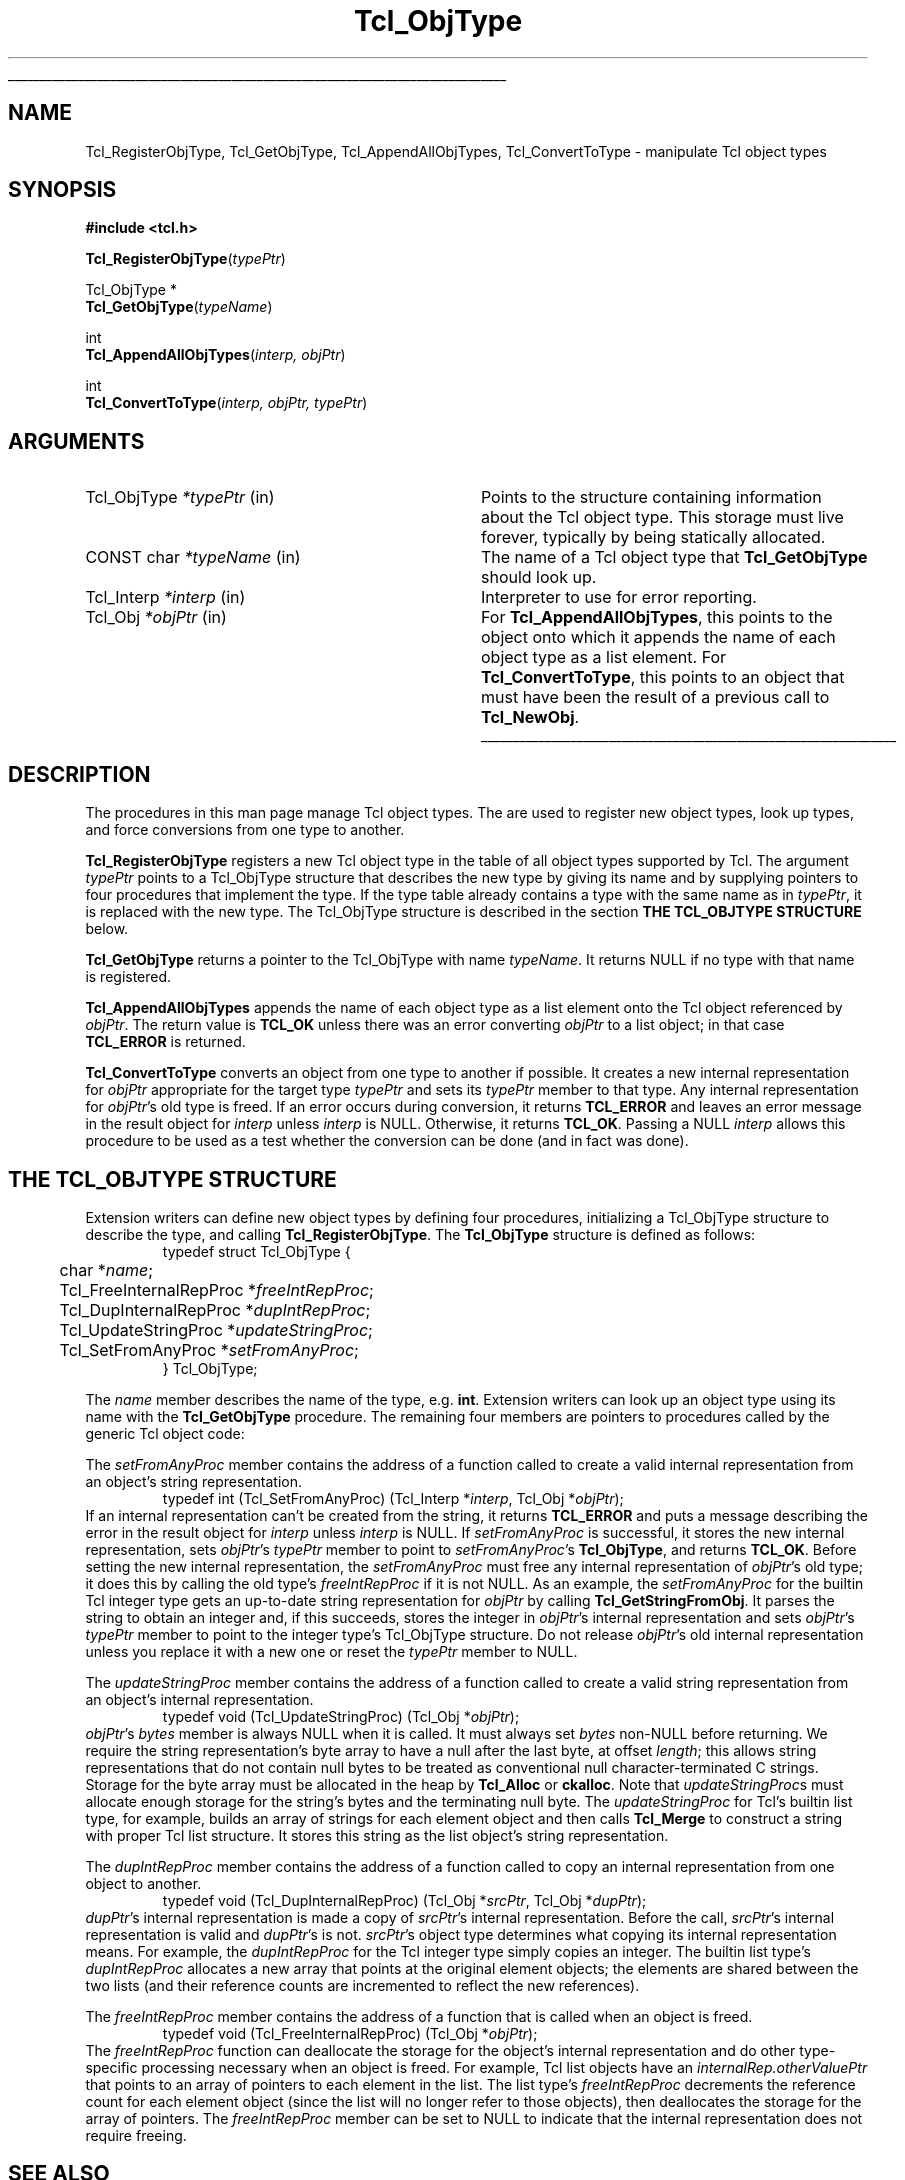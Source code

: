 '\"
'\" Copyright (c) 1996-1997 Sun Microsystems, Inc.
'\"
'\" See the file "license.terms" for information on usage and redistribution
'\" of this file, and for a DISCLAIMER OF ALL WARRANTIES.
'\" 
'\" The definitions below are for supplemental macros used in Tcl/Tk
'\" manual entries.
'\"
'\" .AP type name in/out ?indent?
'\"	Start paragraph describing an argument to a library procedure.
'\"	type is type of argument (int, etc.), in/out is either "in", "out",
'\"	or "in/out" to describe whether procedure reads or modifies arg,
'\"	and indent is equivalent to second arg of .IP (shouldn't ever be
'\"	needed;  use .AS below instead)
'\"
'\" .AS ?type? ?name?
'\"	Give maximum sizes of arguments for setting tab stops.  Type and
'\"	name are examples of largest possible arguments that will be passed
'\"	to .AP later.  If args are omitted, default tab stops are used.
'\"
'\" .BS
'\"	Start box enclosure.  From here until next .BE, everything will be
'\"	enclosed in one large box.
'\"
'\" .BE
'\"	End of box enclosure.
'\"
'\" .CS
'\"	Begin code excerpt.
'\"
'\" .CE
'\"	End code excerpt.
'\"
'\" .VS ?version? ?br?
'\"	Begin vertical sidebar, for use in marking newly-changed parts
'\"	of man pages.  The first argument is ignored and used for recording
'\"	the version when the .VS was added, so that the sidebars can be
'\"	found and removed when they reach a certain age.  If another argument
'\"	is present, then a line break is forced before starting the sidebar.
'\"
'\" .VE
'\"	End of vertical sidebar.
'\"
'\" .DS
'\"	Begin an indented unfilled display.
'\"
'\" .DE
'\"	End of indented unfilled display.
'\"
'\" .SO
'\"	Start of list of standard options for a Tk widget.  The
'\"	options follow on successive lines, in four columns separated
'\"	by tabs.
'\"
'\" .SE
'\"	End of list of standard options for a Tk widget.
'\"
'\" .OP cmdName dbName dbClass
'\"	Start of description of a specific option.  cmdName gives the
'\"	option's name as specified in the class command, dbName gives
'\"	the option's name in the option database, and dbClass gives
'\"	the option's class in the option database.
'\"
'\" .UL arg1 arg2
'\"	Print arg1 underlined, then print arg2 normally.
'\"
'\"	# Set up traps and other miscellaneous stuff for Tcl/Tk man pages.
.if t .wh -1.3i ^B
.nr ^l \n(.l
.ad b
'\"	# Start an argument description
.de AP
.ie !"\\$4"" .TP \\$4
.el \{\
.   ie !"\\$2"" .TP \\n()Cu
.   el          .TP 15
.\}
.ta \\n()Au \\n()Bu
.ie !"\\$3"" \{\
\&\\$1	\\fI\\$2\\fP	(\\$3)
.\".b
.\}
.el \{\
.br
.ie !"\\$2"" \{\
\&\\$1	\\fI\\$2\\fP
.\}
.el \{\
\&\\fI\\$1\\fP
.\}
.\}
..
'\"	# define tabbing values for .AP
.de AS
.nr )A 10n
.if !"\\$1"" .nr )A \\w'\\$1'u+3n
.nr )B \\n()Au+15n
.\"
.if !"\\$2"" .nr )B \\w'\\$2'u+\\n()Au+3n
.nr )C \\n()Bu+\\w'(in/out)'u+2n
..
.AS Tcl_Interp Tcl_CreateInterp in/out
'\"	# BS - start boxed text
'\"	# ^y = starting y location
'\"	# ^b = 1
.de BS
.br
.mk ^y
.nr ^b 1u
.if n .nf
.if n .ti 0
.if n \l'\\n(.lu\(ul'
.if n .fi
..
'\"	# BE - end boxed text (draw box now)
.de BE
.nf
.ti 0
.mk ^t
.ie n \l'\\n(^lu\(ul'
.el \{\
.\"	Draw four-sided box normally, but don't draw top of
.\"	box if the box started on an earlier page.
.ie !\\n(^b-1 \{\
\h'-1.5n'\L'|\\n(^yu-1v'\l'\\n(^lu+3n\(ul'\L'\\n(^tu+1v-\\n(^yu'\l'|0u-1.5n\(ul'
.\}
.el \}\
\h'-1.5n'\L'|\\n(^yu-1v'\h'\\n(^lu+3n'\L'\\n(^tu+1v-\\n(^yu'\l'|0u-1.5n\(ul'
.\}
.\}
.fi
.br
.nr ^b 0
..
'\"	# VS - start vertical sidebar
'\"	# ^Y = starting y location
'\"	# ^v = 1 (for troff;  for nroff this doesn't matter)
.de VS
.if !"\\$2"" .br
.mk ^Y
.ie n 'mc \s12\(br\s0
.el .nr ^v 1u
..
'\"	# VE - end of vertical sidebar
.de VE
.ie n 'mc
.el \{\
.ev 2
.nf
.ti 0
.mk ^t
\h'|\\n(^lu+3n'\L'|\\n(^Yu-1v\(bv'\v'\\n(^tu+1v-\\n(^Yu'\h'-|\\n(^lu+3n'
.sp -1
.fi
.ev
.\}
.nr ^v 0
..
'\"	# Special macro to handle page bottom:  finish off current
'\"	# box/sidebar if in box/sidebar mode, then invoked standard
'\"	# page bottom macro.
.de ^B
.ev 2
'ti 0
'nf
.mk ^t
.if \\n(^b \{\
.\"	Draw three-sided box if this is the box's first page,
.\"	draw two sides but no top otherwise.
.ie !\\n(^b-1 \h'-1.5n'\L'|\\n(^yu-1v'\l'\\n(^lu+3n\(ul'\L'\\n(^tu+1v-\\n(^yu'\h'|0u'\c
.el \h'-1.5n'\L'|\\n(^yu-1v'\h'\\n(^lu+3n'\L'\\n(^tu+1v-\\n(^yu'\h'|0u'\c
.\}
.if \\n(^v \{\
.nr ^x \\n(^tu+1v-\\n(^Yu
\kx\h'-\\nxu'\h'|\\n(^lu+3n'\ky\L'-\\n(^xu'\v'\\n(^xu'\h'|0u'\c
.\}
.bp
'fi
.ev
.if \\n(^b \{\
.mk ^y
.nr ^b 2
.\}
.if \\n(^v \{\
.mk ^Y
.\}
..
'\"	# DS - begin display
.de DS
.RS
.nf
.sp
..
'\"	# DE - end display
.de DE
.fi
.RE
.sp
..
'\"	# SO - start of list of standard options
.de SO
.SH "STANDARD OPTIONS"
.LP
.nf
.ta 5.5c 11c
.ft B
..
'\"	# SE - end of list of standard options
.de SE
.fi
.ft R
.LP
See the \\fBoptions\\fR manual entry for details on the standard options.
..
'\"	# OP - start of full description for a single option
.de OP
.LP
.nf
.ta 4c
Command-Line Name:	\\fB\\$1\\fR
Database Name:	\\fB\\$2\\fR
Database Class:	\\fB\\$3\\fR
.fi
.IP
..
'\"	# CS - begin code excerpt
.de CS
.RS
.nf
.ta .25i .5i .75i 1i
..
'\"	# CE - end code excerpt
.de CE
.fi
.RE
..
.de UL
\\$1\l'|0\(ul'\\$2
..
.TH Tcl_ObjType 3 8.0 Tcl "Tcl Library Procedures"
.BS
.SH NAME
Tcl_RegisterObjType, Tcl_GetObjType, Tcl_AppendAllObjTypes, Tcl_ConvertToType  \- manipulate Tcl object types
.SH SYNOPSIS
.nf
\fB#include <tcl.h>\fR
.sp
\fBTcl_RegisterObjType\fR(\fItypePtr\fR)
.sp
Tcl_ObjType *
\fBTcl_GetObjType\fR(\fItypeName\fR)
.sp
int
\fBTcl_AppendAllObjTypes\fR(\fIinterp, objPtr\fR)
.sp
int
\fBTcl_ConvertToType\fR(\fIinterp, objPtr, typePtr\fR)
.SH ARGUMENTS
.AS Tcl_ObjType *typeName in
.AP Tcl_ObjType *typePtr in
Points to the structure containing information about the Tcl object type.
This storage must live forever,
typically by being statically allocated.
.AP "CONST char" *typeName in
The name of a Tcl object type that \fBTcl_GetObjType\fR should look up.
.AP Tcl_Interp *interp in
Interpreter to use for error reporting.
.AP Tcl_Obj *objPtr in
For \fBTcl_AppendAllObjTypes\fR, this points to the object onto which
it appends the name of each object type as a list element.
For \fBTcl_ConvertToType\fR, this points to an object that
must have been the result of a previous call to \fBTcl_NewObj\fR.
.BE

.SH DESCRIPTION
.PP
The procedures in this man page manage Tcl object types.
The are used to register new object types,
look up types,
and force conversions from one type to another.
.PP
\fBTcl_RegisterObjType\fR registers a new Tcl object type
in the table of all object types supported by Tcl.
The argument \fItypePtr\fR points to a Tcl_ObjType structure that
describes the new type by giving its name
and by supplying pointers to four procedures
that implement the type.
If the type table already contains a type
with the same name as in \fItypePtr\fR,
it is replaced with the new type.
The Tcl_ObjType structure is described
in the section \fBTHE TCL_OBJTYPE STRUCTURE\fR below.
.PP
\fBTcl_GetObjType\fR returns a pointer to the Tcl_ObjType
with name \fItypeName\fR.
It returns NULL if no type with that name is registered.
.PP
\fBTcl_AppendAllObjTypes\fR appends the name of each object type
as a list element onto the Tcl object referenced by \fIobjPtr\fR.
The return value is \fBTCL_OK\fR unless there was an error
converting \fIobjPtr\fR to a list object;
in that case \fBTCL_ERROR\fR is returned.
.PP
\fBTcl_ConvertToType\fR converts an object from one type to another
if possible.
It creates a new internal representation for \fIobjPtr\fR
appropriate for the target type \fItypePtr\fR
and sets its \fItypePtr\fR member to that type.
Any internal representation for \fIobjPtr\fR's old type is freed.
If an error occurs during conversion, it returns \fBTCL_ERROR\fR
and leaves an error message in the result object for \fIinterp\fR
unless \fIinterp\fR is NULL.
Otherwise, it returns \fBTCL_OK\fR.
Passing a NULL \fIinterp\fR allows this procedure to be used
as a test whether the conversion can be done (and in fact was done).

.SH "THE TCL_OBJTYPE STRUCTURE"
.PP
Extension writers can define new object types by defining four
procedures,
initializing a Tcl_ObjType structure to describe the type,
and calling \fBTcl_RegisterObjType\fR.
The \fBTcl_ObjType\fR structure is defined as follows:
.CS
typedef struct Tcl_ObjType {
	char *\fIname\fR;
	Tcl_FreeInternalRepProc *\fIfreeIntRepProc\fR;
	Tcl_DupInternalRepProc *\fIdupIntRepProc\fR;
	Tcl_UpdateStringProc *\fIupdateStringProc\fR;
	Tcl_SetFromAnyProc *\fIsetFromAnyProc\fR;
} Tcl_ObjType;
.CE
.PP
The \fIname\fR member describes the name of the type, e.g. \fBint\fR.
Extension writers can look up an object type using its name
with the \fBTcl_GetObjType\fR procedure.
The remaining four members are pointers to procedures
called by the generic Tcl object code:
.PP
The \fIsetFromAnyProc\fR member contains the address of a function
called to create a valid internal representation
from an object's string representation.
.CS
typedef int (Tcl_SetFromAnyProc) (Tcl_Interp *\fIinterp\fR, Tcl_Obj *\fIobjPtr\fR);
.CE
If an internal representation can't be created from the string,
it returns \fBTCL_ERROR\fR and puts a message
describing the error in the result object for \fIinterp\fR
unless \fIinterp\fR is NULL.
If \fIsetFromAnyProc\fR is successful,
it stores the new internal representation,
sets \fIobjPtr\fR's \fItypePtr\fR member to point to
\fIsetFromAnyProc\fR's \fBTcl_ObjType\fR, and returns \fBTCL_OK\fR.
Before setting the new internal representation,
the \fIsetFromAnyProc\fR must free any internal representation
of \fIobjPtr\fR's old type;
it does this by calling the old type's \fIfreeIntRepProc\fR
if it is not NULL.
As an example, the \fIsetFromAnyProc\fR for the builtin Tcl integer type
gets an up-to-date string representation for \fIobjPtr\fR
by calling \fBTcl_GetStringFromObj\fR.
It parses the string to obtain an integer and,
if this succeeds,
stores the integer in \fIobjPtr\fR's internal representation
and sets \fIobjPtr\fR's \fItypePtr\fR member to point to the integer type's
Tcl_ObjType structure.
Do not release \fIobjPtr\fR's old internal representation unless you
replace it with a new one or reset the \fItypePtr\fR member to NULL.
.PP
The \fIupdateStringProc\fR member contains the address of a function
called to create a valid string representation
from an object's internal representation.
.CS
typedef void (Tcl_UpdateStringProc) (Tcl_Obj *\fIobjPtr\fR);
.CE
\fIobjPtr\fR's \fIbytes\fR member is always NULL when it is called.
It must always set \fIbytes\fR non-NULL before returning.
We require the string representation's byte array
to have a null after the last byte, at offset \fIlength\fR;
this allows string representations that do not contain null bytes
to be treated as conventional null character-terminated C strings.
Storage for the byte array must be allocated in the heap by \fBTcl_Alloc\fR
or \fBckalloc\fR.  Note that \fIupdateStringProc\fRs must allocate
enough storage for the string's bytes and the terminating null byte.
The \fIupdateStringProc\fR for Tcl's builtin list type, for example,
builds an array of strings for each element object
and then calls \fBTcl_Merge\fR
to construct a string with proper Tcl list structure.
It stores this string as the list object's string representation.
.PP
The \fIdupIntRepProc\fR member contains the address of a function
called to copy an internal representation from one object to another.
.CS
typedef void (Tcl_DupInternalRepProc) (Tcl_Obj *\fIsrcPtr\fR, Tcl_Obj *\fIdupPtr\fR);
.CE
\fIdupPtr\fR's internal representation is made a copy of \fIsrcPtr\fR's
internal representation.
Before the call,
\fIsrcPtr\fR's internal representation is valid and \fIdupPtr\fR's is not.
\fIsrcPtr\fR's object type determines what
copying its internal representation means.
For example, the \fIdupIntRepProc\fR for the Tcl integer type
simply copies an integer.
The builtin list type's \fIdupIntRepProc\fR
allocates a new array that points at the original element objects;
the elements are shared between the two lists
(and their reference counts are incremented to reflect the new references).
.PP
The \fIfreeIntRepProc\fR member contains the address of a function
that is called when an object is freed.
.CS
typedef void (Tcl_FreeInternalRepProc) (Tcl_Obj *\fIobjPtr\fR);
.CE
The \fIfreeIntRepProc\fR function can deallocate the storage
for the object's internal representation
and do other type-specific processing necessary when an object is freed.
For example, Tcl list objects have an \fIinternalRep.otherValuePtr\fR
that points to an array of pointers to each element in the list.
The list type's \fIfreeIntRepProc\fR decrements
the reference count for each element object
(since the list will no longer refer to those objects),
then deallocates the storage for the array of pointers.
The \fIfreeIntRepProc\fR member can be set to NULL
to indicate that the internal representation does not require freeing.

.SH "SEE ALSO"
Tcl_NewObj, Tcl_DecrRefCount, Tcl_IncrRefCount

.SH KEYWORDS
internal representation, object, object type, string representation, type conversion
